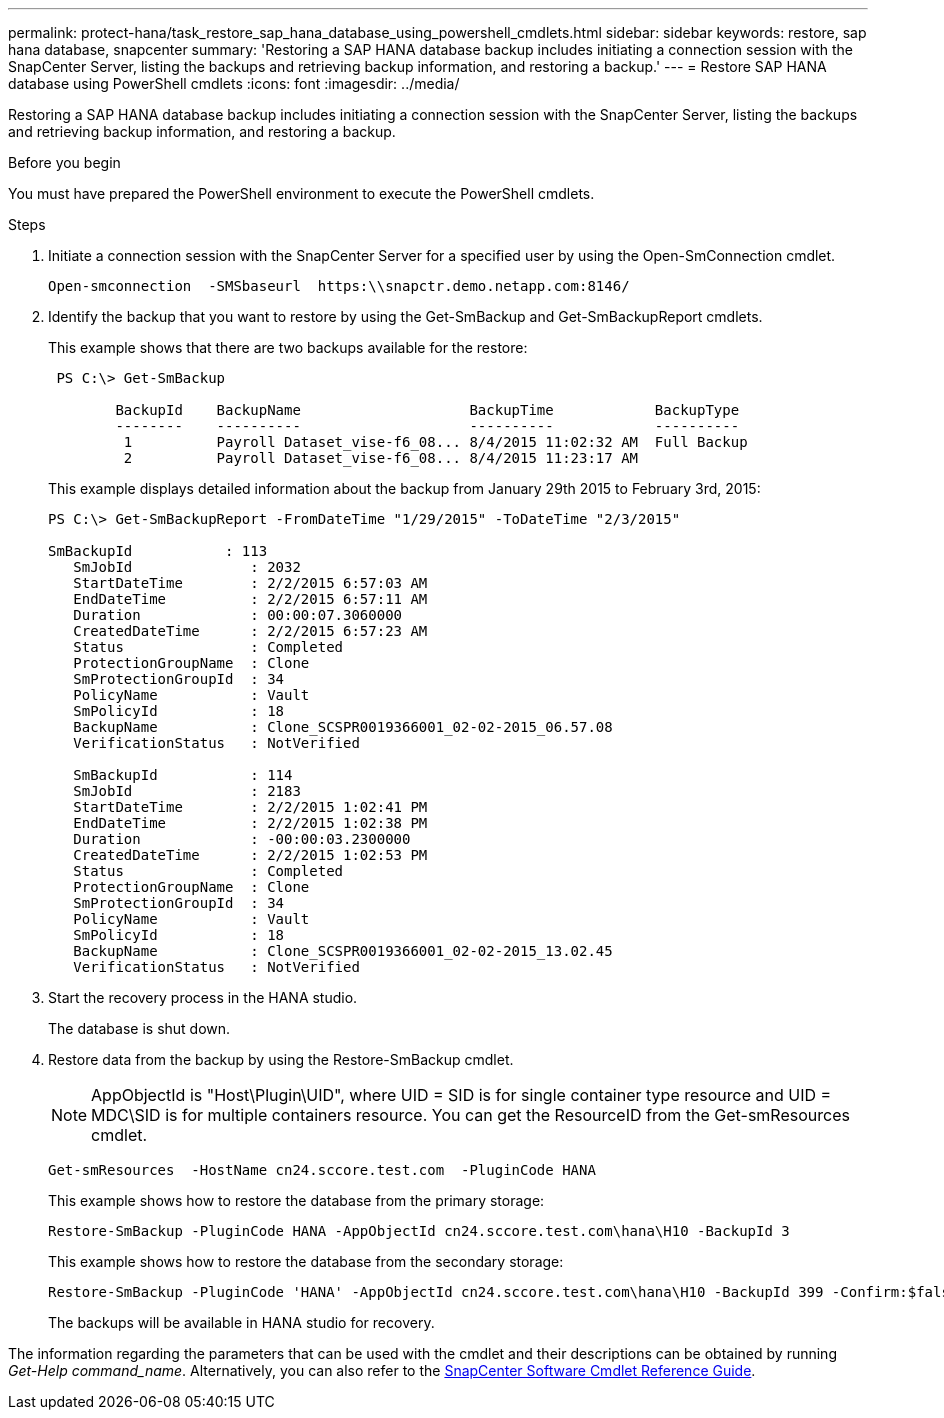 ---
permalink: protect-hana/task_restore_sap_hana_database_using_powershell_cmdlets.html
sidebar: sidebar
keywords: restore, sap hana database, snapcenter
summary: 'Restoring a SAP HANA database backup includes initiating a connection session with the SnapCenter Server, listing the backups and retrieving backup information, and restoring a backup.'
---
= Restore SAP HANA database using PowerShell cmdlets
:icons: font
:imagesdir: ../media/

[.lead]
Restoring a SAP HANA database backup includes initiating a connection session with the SnapCenter Server, listing the backups and retrieving backup information, and restoring a backup.

.Before you begin

You must have prepared the PowerShell environment to execute the PowerShell cmdlets.

.Steps

. Initiate a connection session with the SnapCenter Server for a specified user by using the Open-SmConnection cmdlet.
+
----
Open-smconnection  -SMSbaseurl  https:\\snapctr.demo.netapp.com:8146/
----

. Identify the backup that you want to restore by using the Get-SmBackup and Get-SmBackupReport cmdlets.
+
This example shows that there are two backups available for the restore:
+
----
 PS C:\> Get-SmBackup

        BackupId    BackupName                    BackupTime            BackupType
        --------    ----------                    ----------            ----------
         1          Payroll Dataset_vise-f6_08... 8/4/2015 11:02:32 AM  Full Backup
         2          Payroll Dataset_vise-f6_08... 8/4/2015 11:23:17 AM
----
+
This example displays detailed information about the backup from January 29th 2015 to February 3rd, 2015:
+
----
PS C:\> Get-SmBackupReport -FromDateTime "1/29/2015" -ToDateTime "2/3/2015"

SmBackupId           : 113
   SmJobId              : 2032
   StartDateTime        : 2/2/2015 6:57:03 AM
   EndDateTime          : 2/2/2015 6:57:11 AM
   Duration             : 00:00:07.3060000
   CreatedDateTime      : 2/2/2015 6:57:23 AM
   Status               : Completed
   ProtectionGroupName  : Clone
   SmProtectionGroupId  : 34
   PolicyName           : Vault
   SmPolicyId           : 18
   BackupName           : Clone_SCSPR0019366001_02-02-2015_06.57.08
   VerificationStatus   : NotVerified

   SmBackupId           : 114
   SmJobId              : 2183
   StartDateTime        : 2/2/2015 1:02:41 PM
   EndDateTime          : 2/2/2015 1:02:38 PM
   Duration             : -00:00:03.2300000
   CreatedDateTime      : 2/2/2015 1:02:53 PM
   Status               : Completed
   ProtectionGroupName  : Clone
   SmProtectionGroupId  : 34
   PolicyName           : Vault
   SmPolicyId           : 18
   BackupName           : Clone_SCSPR0019366001_02-02-2015_13.02.45
   VerificationStatus   : NotVerified
----

. Start the recovery process in the HANA studio.
+
The database is shut down.

. Restore data from the backup by using the Restore-SmBackup cmdlet.
+
NOTE: AppObjectId is "Host\Plugin\UID", where UID = SID is for single container type resource and UID = MDC\SID is for multiple containers resource. You can get the ResourceID from the Get-smResources cmdlet.

+
----
Get-smResources  -HostName cn24.sccore.test.com  -PluginCode HANA
----
+
This example shows how to restore the database from the primary storage:
+
----
Restore-SmBackup -PluginCode HANA -AppObjectId cn24.sccore.test.com\hana\H10 -BackupId 3
----
+
This example shows how to restore the database from the secondary storage:
+
----
Restore-SmBackup -PluginCode 'HANA' -AppObjectId cn24.sccore.test.com\hana\H10 -BackupId 399 -Confirm:$false  -Archive @( @{"Primary"="<Primary Vserver>:<PrimaryVolume>";"Secondary"="<Secondary Vserver>:<SecondaryVolume>"})
----
+
The backups will be available in HANA studio for recovery.

The information regarding the parameters that can be used with the cmdlet and their descriptions can be obtained by running _Get-Help command_name_. Alternatively, you can also refer to the https://docs.netapp.com/us-en/snapcenter-cmdlets-49/index.html[SnapCenter Software Cmdlet Reference Guide^].
